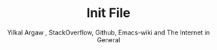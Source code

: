 #+TITLE: Init File
#+AUTHOR: Yilkal Argaw , StackOverflow, Github, Emacs-wiki and The Internet in General

